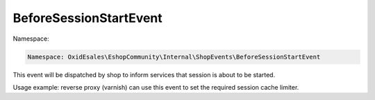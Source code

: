 BeforeSessionStartEvent
=======================

Namespace:

.. code-block:: php

    Namespace: OxidEsales\EshopCommunity\Internal\ShopEvents\BeforeSessionStartEvent

This event will be dispatched by shop to inform services that session is about to be started.

Usage example: reverse proxy (varnish) can use this event to set the required session cache limiter.